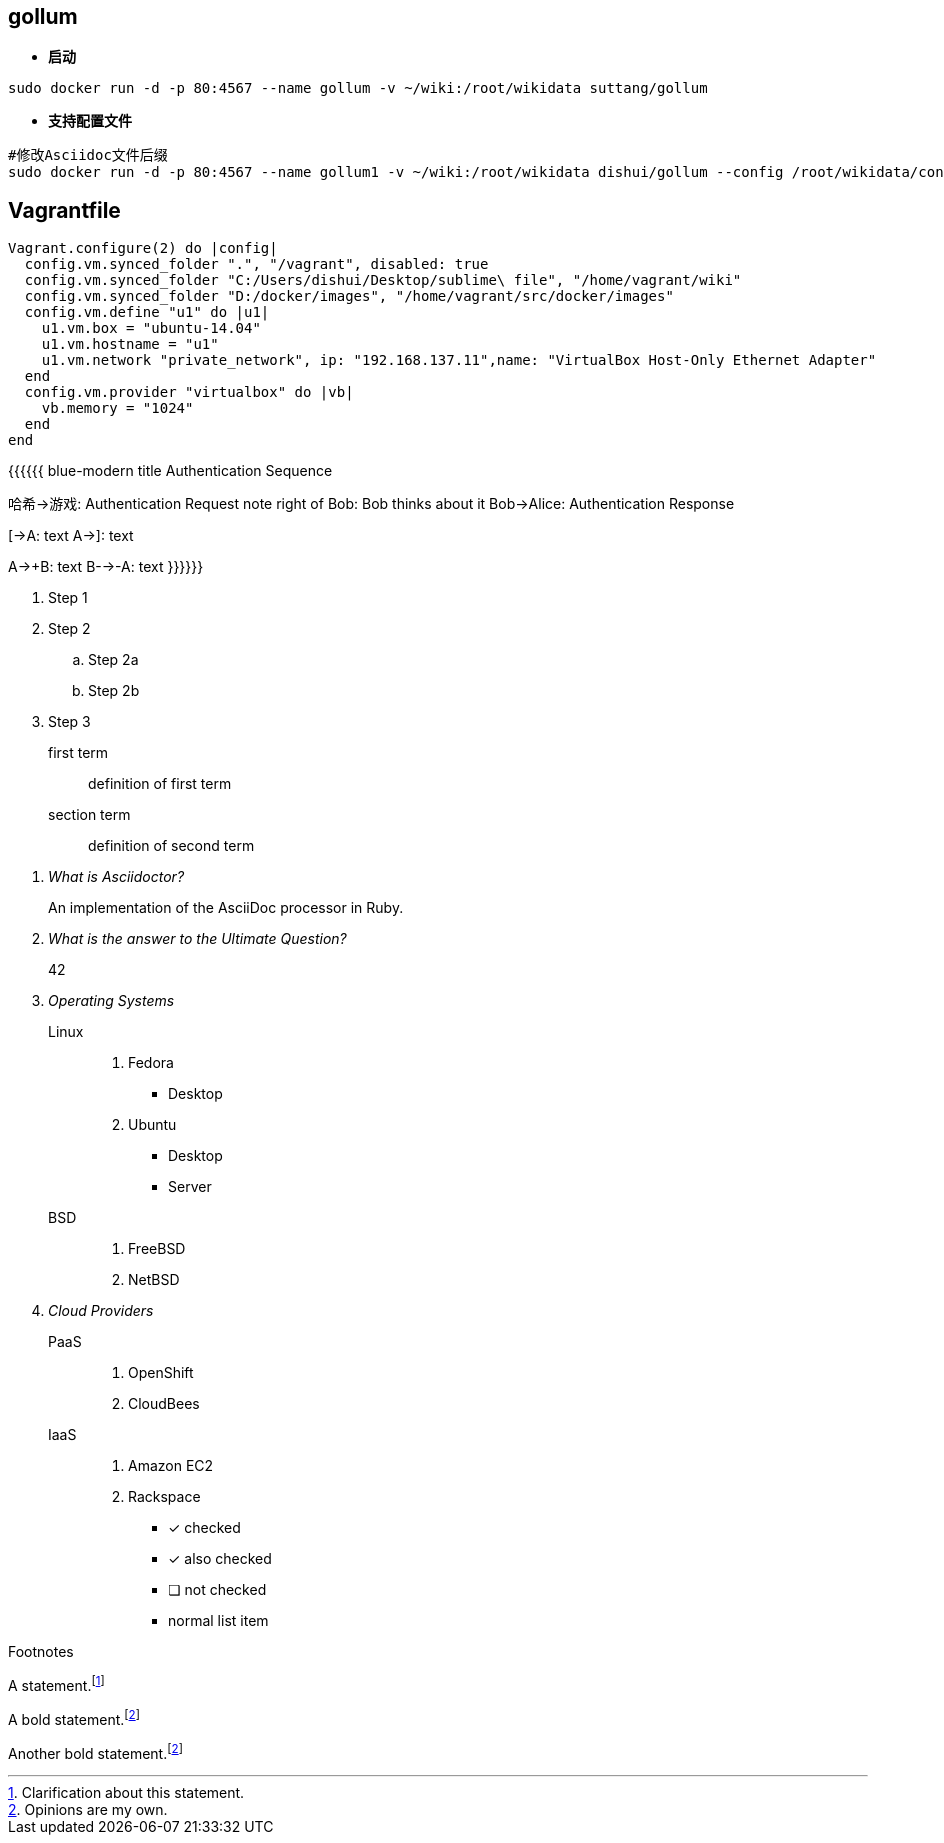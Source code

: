 == gollum
* **启动**
```bash
sudo docker run -d -p 80:4567 --name gollum -v ~/wiki:/root/wikidata suttang/gollum
```
* **支持配置文件**
```bash
#修改Asciidoc文件后缀
sudo docker run -d -p 80:4567 --name gollum1 -v ~/wiki:/root/wikidata dishui/gollum --config /root/wikidata/config.rb --css /root/wikidata/custom.css
```

== Vagrantfile
```ruby
Vagrant.configure(2) do |config|
  config.vm.synced_folder ".", "/vagrant", disabled: true
  config.vm.synced_folder "C:/Users/dishui/Desktop/sublime\ file", "/home/vagrant/wiki"
  config.vm.synced_folder "D:/docker/images", "/home/vagrant/src/docker/images"
  config.vm.define "u1" do |u1|
    u1.vm.box = "ubuntu-14.04"
    u1.vm.hostname = "u1"
    u1.vm.network "private_network", ip: "192.168.137.11",name: "VirtualBox Host-Only Ethernet Adapter"
  end
  config.vm.provider "virtualbox" do |vb|
    vb.memory = "1024"
  end
end
```
{{{{{{ blue-modern
title Authentication Sequence

哈希->游戏: Authentication Request
note right of Bob: Bob thinks about it
Bob->Alice: Authentication Response

[->A: text
A->]: text

A->+B: text
B-->-A: text
}}}}}}



. Step 1
. Step 2
.. Step 2a
.. Step 2b
. Step 3


first term:: definition of first term
section term:: definition of second term


[qanda]
What is Asciidoctor?::
  An implementation of the AsciiDoc processor in Ruby.
What is the answer to the Ultimate Question?:: 42


Operating Systems::
  Linux:::
    . Fedora
      * Desktop
    . Ubuntu
      * Desktop
      * Server
  BSD:::
    . FreeBSD
    . NetBSD

Cloud Providers::
  PaaS:::
    . OpenShift
    . CloudBees
  IaaS:::
    . Amazon EC2
    . Rackspace


- [*] checked
- [x] also checked
- [ ] not checked
-     normal list item




Footnotes

A statement.footnote:[Clarification about this statement.]

A bold statement.footnoteref:[disclaimer,Opinions are my own.]

Another bold statement.footnoteref:[disclaimer]

